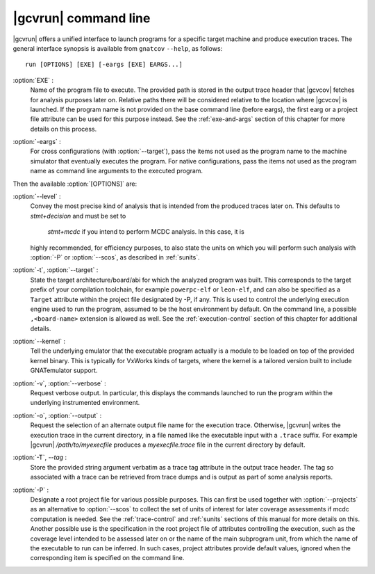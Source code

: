 .. index::
   single: gnatcov run command line

.. _gnatcov_run-commandline:

**********************
|gcvrun| command line
**********************

|gcvrun| offers a unified interface to launch programs for a specific target
machine and produce execution traces. The general interface synopsis is
available from ``gnatcov`` ``--help``, as follows::

   run [OPTIONS] [EXE] [-eargs [EXE] EARGS...]

.. _exe:

:option:`EXE` :
  Name of the program file to execute. The provided path is stored in the
  output trace header that |gcvcov| fetches for analysis purposes later on.
  Relative paths there will be considered relative to the location where
  |gcvcov| is launched. If the program name is not provided on the base
  command line (before eargs), the first earg or a project file attribute can
  be used for this purpose instead. See the :ref:`exe-and-args` section of
  this chapter for more details on this process.

.. _eargs:

:option:`-eargs` :
  For cross configurations (with :option:`--target`), pass the items not used
  as the program name to the machine simulator that eventually executes the
  program. For native configurations, pass the items not used as the program
  name as command line arguments to the executed program.

Then the available :option:`[OPTIONS]` are:

:option:`--level` :
  Convey the most precise kind of analysis that is intended from the produced
  traces later on. This defaults to `stmt+decision` and must be set to
   `stmt+mcdc` if you intend to perform MCDC analysis. In this case, it is
  highly recommended, for efficiency purposes, to also state the units on
  which you will perform such analysis with :option:`-P` or :option:`--scos`,
  as described in :ref:`sunits`.

:option:`-t`, :option:`--target` :
  State the target architecture/board/abi for which the analyzed program was
  built.  This corresponds to the target prefix of your compilation toolchain,
  for example ``powerpc-elf`` or ``leon-elf``, and can also be specified as a
  ``Target`` attribute within the project file designated by -P, if any. This
  is used to control the underlying execution engine used to run the program,
  assumed to be the host environment by default. On the command line, a
  possible ``,<board-name>`` extension is allowed as well. See the
  :ref:`execution-control` section of this chapter for additional details.

:option:`--kernel` :
  Tell the underlying emulator that the executable program actually
  is a module to be loaded on top of the provided kernel binary. This is
  typically for VxWorks kinds of targets, where the kernel is a tailored
  version built to include GNATemulator support.

:option:`-v`, :option:`--verbose` :
  Request verbose output. In particular, this displays the commands launched
  to run the program within the underlying instrumented environment.

:option:`-o`, :option:`--output` :
  Request the selection of an alternate output file name for the execution
  trace. Otherwise, |gcvrun| writes the execution trace in the current
  directory, in a file named like the executable input with a ``.trace``
  suffix.  For example |gcvrun| `/path/to/myexecfile` produces a
  `myexecfile.trace` file in the current directory by default.

:option:`-T`, `--tag` :
  Store the provided string argument verbatim as a trace tag attribute in the
  output trace header.  The tag so associated with a trace can be retrieved
  from trace dumps and is output as part of some analysis reports.

:option:`-P` :
   Designate a root project file for various possible purposes.  This can
   first be used together with :option:`--projects` as an alternative to
   :option:`--scos` to collect the set of units of interest for later coverage
   assessments if mcdc computation is needed. See the :ref:`trace-control` and
   :ref:`sunits` sections of this manual for more details on this. Another
   possible use is the specification in the root project file of attributes
   controlling the execution, such as the coverage level intended to be
   assessed later on or the name of the main subprogram unit, from which the
   name of the executable to run can be inferred. In such cases, project
   attributes provide default values, ignored when the corresponding item is
   specified on the command line.

